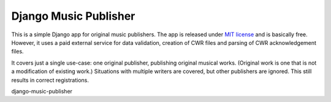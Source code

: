 Django Music Publisher
*******************************************************************************

This is a simple Django app for original music publishers. The app is released 
under `MIT license <LICENSE>`_ and is basically free. However, it uses a paid
external service for data validation, creation of CWR files and parsing of CWR
acknowledgement files.

It covers just a single use-case:
one original publisher, publishing original musical works.
(Original work is one that is not a modification of existing work.)
Situations with multiple writers are covered, but other publishers are ignored.
This still results in correct registrations.


django-music-publisher
